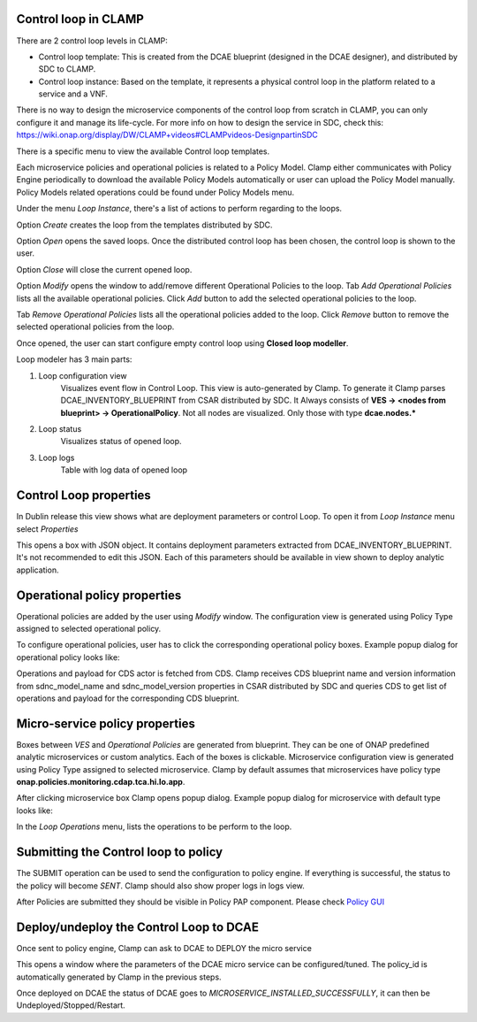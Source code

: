 .. This work is licensed under a Creative Commons Attribution 4.0 International License.
.. http://creativecommons.org/licenses/by/4.0
.. Copyright (c) 2017-2018 AT&T Intellectual Property.  All rights reserved.

Control loop in CLAMP
---------------------
There are 2 control loop levels in CLAMP:

- Control loop template: This is created from the DCAE blueprint (designed in the DCAE designer), and distributed by SDC to CLAMP.
- Control loop instance: Based on the template, it represents a physical control loop in the platform related to a service and a VNF.

There is no way to design the microservice components of the control loop from scratch in CLAMP, you can only configure it and manage its life-cycle.
For more info on how to design the service in SDC, check this: https://wiki.onap.org/display/DW/CLAMP+videos#CLAMPvideos-DesignpartinSDC


There is a specific menu to view the available Control loop templates.

|clamp-template-menu|


Each microservice policies and operational policies is related to a Policy Model.
Clamp either communicates with Policy Engine periodically to download the available Policy Models automatically or user can upload the Policy Model manually.
Policy Models related operations could be found under Policy Models menu.

|clamp-policy-model-menu|


Under the menu *Loop Instance*, there's a list of actions to perform regarding to the loops.

|clamp-loop-menu|


Option *Create* creates the loop from the templates distributed by SDC.

|clamp-create-loop|


Option *Open* opens the saved loops. Once the distributed control loop has been chosen, the control loop is shown to the user.

|clamp-open-loop|


Option *Close* will close the current opened loop.


Option *Modify* opens the window to add/remove different Operational Policies to the loop.
Tab *Add Operational Policies* lists all the available operational policies.
Click *Add* button to add the selected operational policies to the loop.

|clamp-add-operational-policies|

Tab *Remove Operational Policies* lists all the operational policies added to the loop.
Click *Remove* button to remove the selected operational policies from the loop.

|clamp-remove-operational-policies|


Once opened, the user can start configure empty control loop using **Closed loop modeller**.

|clamp-opened-loop|


Loop modeler has 3 main parts:

#. Loop configuration view
    Visualizes event flow in Control Loop. This view is auto-generated by Clamp. To generate it Clamp parses DCAE_INVENTORY_BLUEPRINT from CSAR distributed by SDC.
    It Always consists of **VES -> <nodes from blueprint> -> OperationalPolicy**. Not all nodes are visualized. Only those with type **dcae.nodes.\***
    |blueprint-node|

#. Loop status
    Visualizes status of opened loop.
#. Loop logs
    Table with log data of opened loop


Control Loop properties
-----------------------
In Dublin release this view shows what are deployment parameters or control Loop.
To open it from *Loop Instance* menu select *Properties*

|clamp-menu-prop|

This opens a box with JSON object. It contains deployment parameters extracted from DCAE_INVENTORY_BLUEPRINT.
It's not recommended to edit this JSON. Each of this parameters should be available in view shown to deploy analytic application.

|clamp-prop-box|


Operational policy properties
---------------------------------------
Operational policies are added by the user using *Modify* window. The configuration view is generated using Policy Type assigned to selected operational policy.

To configure operational policies, user has to click the corresponding operational policy boxes. Example popup dialog for operational policy looks like:

|clamp-op-policy-box-policy|

Operations and payload for CDS actor is fetched from CDS.
Clamp receives CDS blueprint name and version information from sdnc_model_name and sdnc_model_version properties in CSAR distributed by SDC and queries CDS to get list of operations and payload for the corresponding CDS blueprint.

|clamp-cds-operation|

Micro-service policy properties
-------------------------------
Boxes between `VES` and `Operational Policies` are generated from blueprint. They can be one of ONAP predefined analytic microservices or custom analytics.
Each of the boxes is clickable. Microservice configuration view is generated using Policy Type assigned to selected microservice.
Clamp by default assumes that microservices have policy type **onap.policies.monitoring.cdap.tca.hi.lo.app**.

After clicking microservice box Clamp opens popup dialog. Example popup dialog for microservice with default type looks like:

|clamp-config-policy-tca|



In the *Loop Operations* menu, lists the operations to be perform to the loop.

|clamp-loop-operation-menu|


Submitting the Control loop to policy
-------------------------------------
The SUBMIT operation can be used to send the configuration to policy engine.
If everything is successful, the status to the policy will become *SENT*. Clamp should also show proper logs in logs view.

|clamp-policy-submitted|

After Policies are submitted they should be visible in Policy PAP component.
Please check  `Policy GUI <https://docs.onap.org/en/dublin/submodules/policy/engine.git/docs/platform/policygui.html>`_


Deploy/undeploy the Control Loop to DCAE
-----------------------------------------
Once sent to policy engine, Clamp can ask to DCAE to DEPLOY the micro service

This opens a window where the parameters of the DCAE micro service can be configured/tuned.
The policy_id is automatically generated by Clamp in the previous steps.

|clamp-deploy-params|

Once deployed on DCAE the status of DCAE goes to *MICROSERVICE_INSTALLED_SUCCESSFULLY*, it can then be Undeployed/Stopped/Restart.

.. |clamp-template-menu| image:: images/user-guide/template-menu.png
.. |clamp-policy-model-menu| image:: images/user-guide/policy-model-menu.png
.. |clamp-loop-menu| image:: images/user-guide/loop-menu.png
.. |clamp-create-loop| image:: images/user-guide/create-loop.png
.. |clamp-open-loop| image:: images/user-guide/open-loop.png
.. |clamp-add-operational-policies| image:: images/user-guide/add-operational-policies.png
.. |clamp-remove-operational-policies| image:: images/user-guide/remove-operational-policies.png
.. |clamp-opened-loop| image:: images/user-guide/opened-loop.png
.. |clamp-menu-prop| image:: images/user-guide/open-menu-prop.png
.. |clamp-prop-box| image:: images/user-guide/loop-properties.png
.. |clamp-op-policy-box-policy| image:: images/user-guide/op-policy-box-policy.png
.. |clamp-config-policy-tca| image:: images/user-guide/config-policy-tca.png
.. |clamp-loop-operation-menu| image:: images/user-guide/loop-operation-menu.png
.. |clamp-policy-submitted| image:: images/user-guide/policy-submitted.png
.. |clamp-deploy-params| image:: images/user-guide/deploy-params.png
.. |blueprint-node| image:: images/user-guide/blueprint_node_type.png
.. |clamp-cds-operation| image:: images/user-guide/clamp-cds-operation.png
